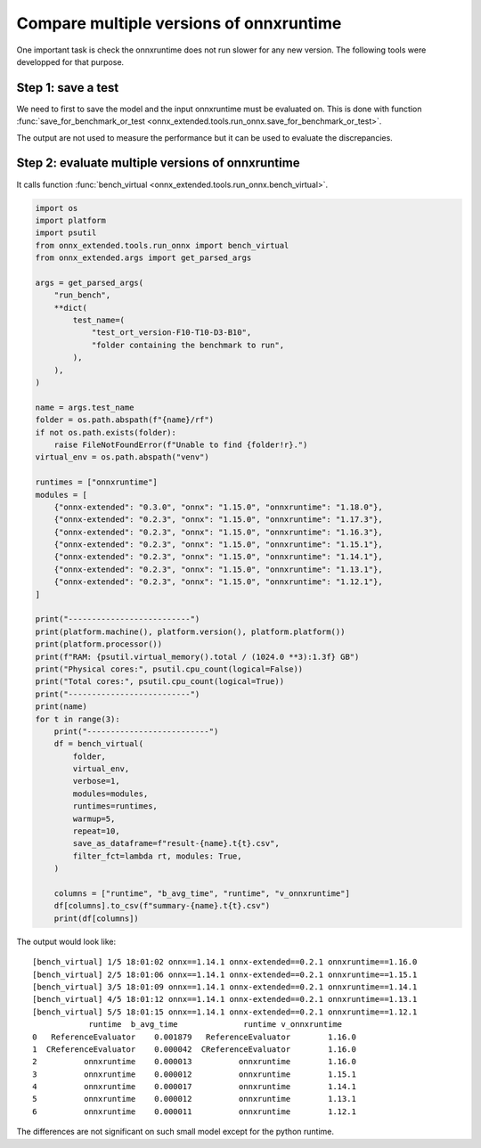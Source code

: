 
Compare multiple versions of onnxruntime
========================================

One important task is check the onnxruntime does not run
slower for any new version. The following tools were developped
for that purpose.

Step 1: save a test
+++++++++++++++++++

We need to first to save the model and the input onnxruntime must
be evaluated on. This is done with function :func:`save_for_benchmark_or_test
<onnx_extended.tools.run_onnx.save_for_benchmark_or_test>`.

.. runpython::
    :showcode:
    :process:

    import os
    import numpy as np
    from sklearn.datasets import make_regression
    from sklearn.ensemble import RandomForestRegressor
    from skl2onnx import to_onnx
    from onnx_extended.tools.run_onnx import save_for_benchmark_or_test
    from onnx_extended.args import get_parsed_args

    # The dimension of the problem.

    args = get_parsed_args(
        "create_bench",
        **dict(
            batch_size=(10, "batch size"),
            n_features=(10, "number of features"),
            n_trees=(10, "number of trees"),
            max_depth=(3, "max detph"),
        ),
    )

    batch_size = args.batch_size
    n_features = args.n_features
    n_trees = args.n_trees
    max_depth = args.max_depth

    # Let's create model.
    X, y = make_regression(
        batch_size + 2**max_depth * 2, n_features=n_features, n_targets=1
    )
    X, y = X.astype(np.float32), y.astype(np.float32)

    print(
        f"train RandomForestRegressor n_trees={n_trees} "
        f"n_features={n_features} batch_size={batch_size} "
        f"max_depth={max_depth}"
    )
    model = RandomForestRegressor(n_trees, max_depth=max_depth, n_jobs=-1, verbose=1)
    model.fit(X[:-batch_size], y[:-batch_size])

    # target_opset is used to select opset an old version of onnxruntime can process.
    print("conversion to onnx")
    onx = to_onnx(model, X[:1], target_opset=17)

    print(f"size: {len(onx.SerializeToString())}")

    # Let's save the model and the inputs on disk.
    folder = f"test_ort_version-F{n_features}-T{n_trees}-D{max_depth}-B{batch_size}"
    if not os.path.exists(folder):
        os.mkdir(folder)

    print("create the benchmark")
    inputs = [X[:batch_size]]
    save_for_benchmark_or_test(folder, "rf", onx, inputs)

    print("end")
    # Let's see what was saved.
    for r, d, f in os.walk(folder):
        for name in f:
            full_name = os.path.join(r, name)
            print(f"{os.stat(full_name).st_size / 2 ** 10:1.1f} Kb: {full_name}")

The output are not used to measure the performance but it can be
used to evaluate the discrepancies.

Step 2: evaluate multiple versions of onnxruntime
+++++++++++++++++++++++++++++++++++++++++++++++++

It calls function :func:`bench_virtual <onnx_extended.tools.run_onnx.bench_virtual>`.

.. code-block:: python

    import os
    import platform
    import psutil
    from onnx_extended.tools.run_onnx import bench_virtual
    from onnx_extended.args import get_parsed_args

    args = get_parsed_args(
        "run_bench",
        **dict(
            test_name=(
                "test_ort_version-F10-T10-D3-B10",
                "folder containing the benchmark to run",
            ),
        ),
    )

    name = args.test_name
    folder = os.path.abspath(f"{name}/rf")
    if not os.path.exists(folder):
        raise FileNotFoundError(f"Unable to find {folder!r}.")
    virtual_env = os.path.abspath("venv")

    runtimes = ["onnxruntime"]
    modules = [
        {"onnx-extended": "0.3.0", "onnx": "1.15.0", "onnxruntime": "1.18.0"},
        {"onnx-extended": "0.2.3", "onnx": "1.15.0", "onnxruntime": "1.17.3"},
        {"onnx-extended": "0.2.3", "onnx": "1.15.0", "onnxruntime": "1.16.3"},
        {"onnx-extended": "0.2.3", "onnx": "1.15.0", "onnxruntime": "1.15.1"},
        {"onnx-extended": "0.2.3", "onnx": "1.15.0", "onnxruntime": "1.14.1"},
        {"onnx-extended": "0.2.3", "onnx": "1.15.0", "onnxruntime": "1.13.1"},
        {"onnx-extended": "0.2.3", "onnx": "1.15.0", "onnxruntime": "1.12.1"},
    ]

    print("--------------------------")
    print(platform.machine(), platform.version(), platform.platform())
    print(platform.processor())
    print(f"RAM: {psutil.virtual_memory().total / (1024.0 **3):1.3f} GB")
    print("Physical cores:", psutil.cpu_count(logical=False))
    print("Total cores:", psutil.cpu_count(logical=True))
    print("--------------------------")
    print(name)
    for t in range(3):
        print("--------------------------")
        df = bench_virtual(
            folder,
            virtual_env,
            verbose=1,
            modules=modules,
            runtimes=runtimes,
            warmup=5,
            repeat=10,
            save_as_dataframe=f"result-{name}.t{t}.csv",
            filter_fct=lambda rt, modules: True,
        )

        columns = ["runtime", "b_avg_time", "runtime", "v_onnxruntime"]
        df[columns].to_csv(f"summary-{name}.t{t}.csv")
        print(df[columns])

The output would look like:

::

    [bench_virtual] 1/5 18:01:02 onnx==1.14.1 onnx-extended==0.2.1 onnxruntime==1.16.0
    [bench_virtual] 2/5 18:01:06 onnx==1.14.1 onnx-extended==0.2.1 onnxruntime==1.15.1
    [bench_virtual] 3/5 18:01:09 onnx==1.14.1 onnx-extended==0.2.1 onnxruntime==1.14.1
    [bench_virtual] 4/5 18:01:12 onnx==1.14.1 onnx-extended==0.2.1 onnxruntime==1.13.1
    [bench_virtual] 5/5 18:01:15 onnx==1.14.1 onnx-extended==0.2.1 onnxruntime==1.12.1
                runtime  b_avg_time              runtime v_onnxruntime
    0   ReferenceEvaluator    0.001879   ReferenceEvaluator        1.16.0
    1  CReferenceEvaluator    0.000042  CReferenceEvaluator        1.16.0
    2          onnxruntime    0.000013          onnxruntime        1.16.0
    3          onnxruntime    0.000012          onnxruntime        1.15.1
    4          onnxruntime    0.000017          onnxruntime        1.14.1
    5          onnxruntime    0.000012          onnxruntime        1.13.1
    6          onnxruntime    0.000011          onnxruntime        1.12.1

The differences are not significant on such small model except for
the python runtime.
